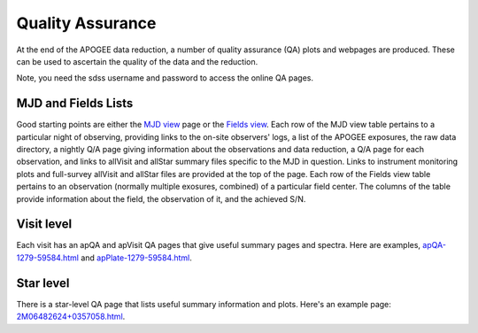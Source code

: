 *****************
Quality Assurance
*****************

At the end of the APOGEE data reduction, a number of quality assurance (QA) plots and webpages are produced.  These
can be used to ascertain the quality of the data and the reduction.

Note, you need the sdss username and password to access the online QA pages.

MJD and Fields Lists
--------

Good starting points are either the
`MJD view <https://data.sdss5.org/sas/sdsswork/mwm/apogee/spectro/redux/daily/qa/mjd.html>`_
page or the `Fields view <https://data.sdss5.org/sas/sdsswork/mwm/apogee/spectro/redux/daily/qa/fields.html>`_.
Each row of the MJD view table pertains to a particular night of observing, providing links to the
on-site observers' logs, a list of the APOGEE exposures, the raw data directory, a nightly
Q/A page giving information about the observations and data reduction, a Q/A page for each 
observation, and links to allVisit and allStar summary files specific to the MJD in question. 
Links to instrument monitoring plots and full-survey allVisit and allStar files are provided 
at the top of the page. 
Each row of the Fields view table pertains to an observation (normally multiple exosures, combined) 
of a particular field center. The columns of the table provide information about the field, the
observation of it, and the achieved S/N.

Visit level
-----------

Each visit has an apQA and apVisit QA pages that give useful summary pages and spectra.  Here are examples,
`apQA-1279-59584.html <https://data.sdss5.org/sas/sdsswork/mwm/apogee/spectro/redux/daily/visit/apo25m/20882/1279/59584/html/apQA-1279-59584.html>`_ and 
`apPlate-1279-59584.html <https://data.sdss5.org/sas/sdsswork/mwm/apogee/spectro/redux/daily/visit/apo25m/20882/1279/59584/html/apPlate-1279-59584.html>`_.

Star level
----------

There is a star-level QA page that lists useful summary information and plots.  Here's an example page:
`2M06482624+0357058.html <https://data.sdss5.org/sas/sdsswork/mwm/apogee/spectro/redux/daily/stars/apo25m/91/91537/html/2M06482624+0357058.html>`_.

